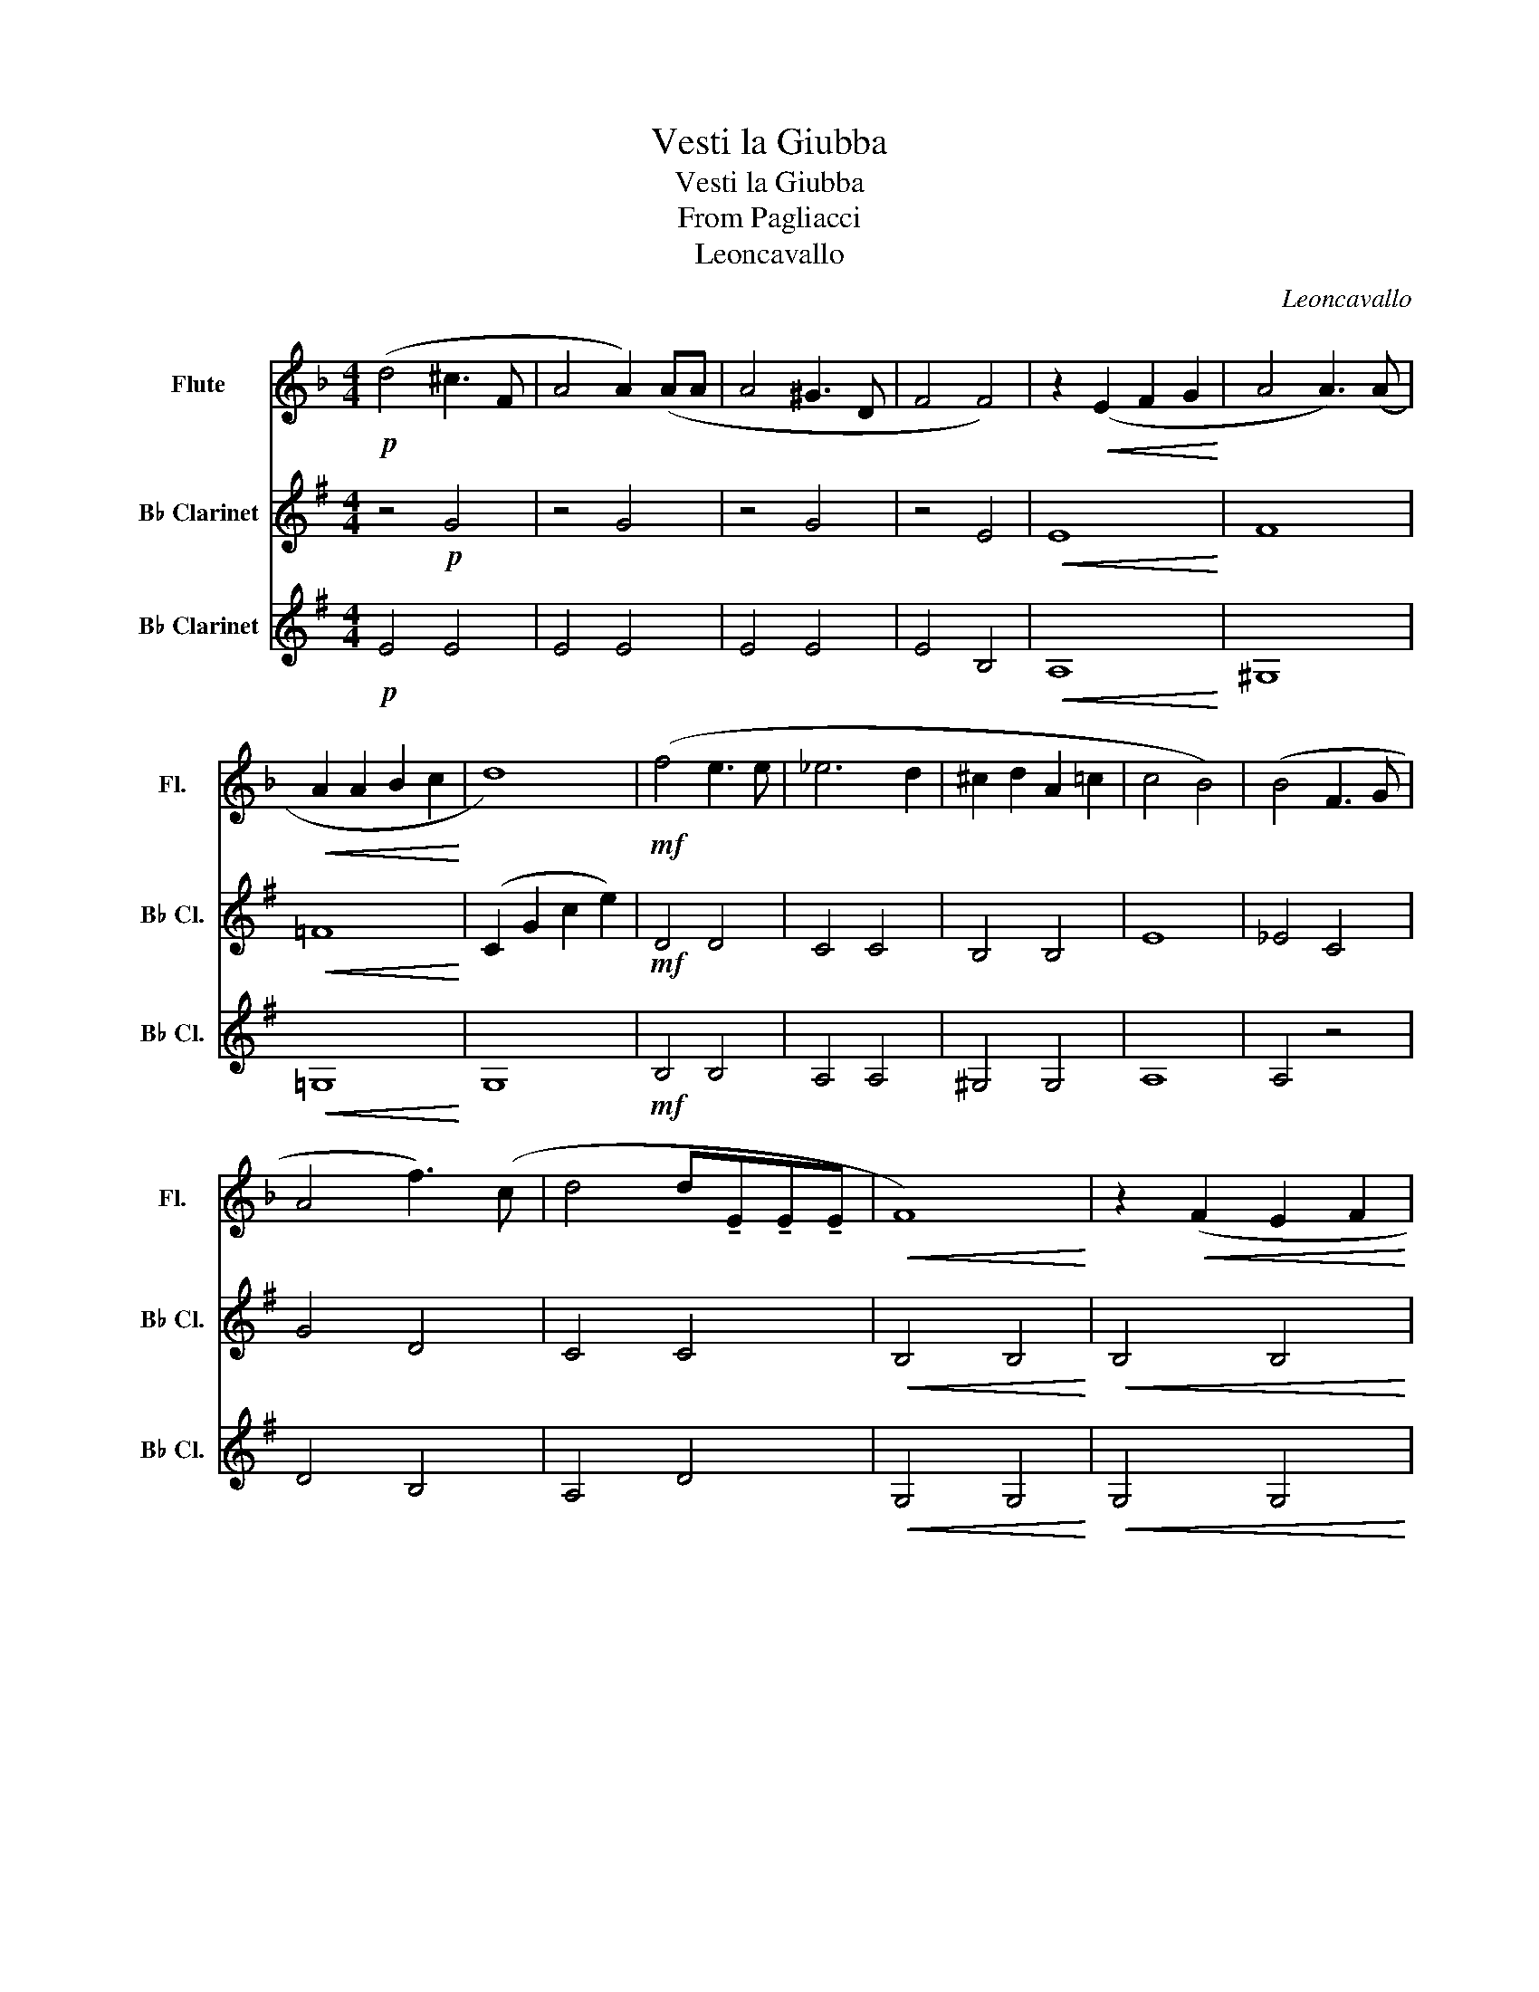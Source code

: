 X:1
T:Vesti la Giubba
T:Vesti la Giubba
T:From Pagliacci
T:Leoncavallo
C:Leoncavallo
%%score 1 2 3
L:1/8
M:4/4
K:F
V:1 treble nm="Flute" snm="Fl."
V:2 treble transpose=-2 nm="B♭ Clarinet" snm="B♭ Cl."
V:3 treble transpose=-2 nm="B♭ Clarinet" snm="B♭ Cl."
V:1
!p! (d4 ^c3 F | A4 A2) (AA | A4 ^G3 D | F4 F4) | z2!<(! (E2 F2 G2!<)! | A4 A3) (A | %6
!<(! A2 A2 B2 c2!<)! | d8) |!mf! (f4 e3 e | _e6 d2 | ^c2 d2 A2 =c2 | c4 B4) | (B4 F3 G | %13
 A4 f3) (c | d4 d!tenuto!E!tenuto!E!tenuto!E |!<(! F8)!<)! | z2!<(! (F2 E2 F2!<)! | %17
!<(! ^G2 A2 c2 f2!<)! |!f! _g4 _G2 G2 | F4 F2) z2 | z2 (E2 A2 ^G2 |"_cresc." c4 =B2 A2 | %22
 d2 d2 ^c3 =B |!f! e4) e4 |!<(! e8!<)! |!ff! (f4 e3 d | f4 e4) | (3z2 (e2 f2 (3g2 f3 e | g4 f4) | %29
!f! (e4 d3 B | A4) (3!tenuto!E2 !tenuto!F2 !tenuto!G2 |"^rit." A4 A2 A2 |!>(! A8!>)! |] %33
V:2
[K:G] z4!p! G4 | z4 G4 | z4 G4 | z4 E4 |!<(! E8!<)! | F8 |!<(! =F8!<)! | (C2 G2 c2 e2) | %8
!mf! D4 D4 | C4 C4 | B,4 B,4 | E8 | _E4 C4 | G4 D4 | C4 C4 |!<(! B,4 B,4!<)! |!<(! B,4 B,4!<)! | %17
!<(! D4 B,4!<)! |!f! C8 | D8 | D6 ^C2 |"_cresc." B,4 E2 D2 | ^C4 E4 |!f! A4 A4 |!<(! A8!<)! | %25
!ff! c8 | c8 | z4 c4 | z4 e4 | z4!f! E4 | E4 E4 |"^rit." ^D4 A,4 |!>(! ^G,4 z4!>)! |] %33
V:3
[K:G]!p! E4 E4 | E4 E4 | E4 E4 | E4 B,4 |!<(! A,8!<)! | ^G,8 |!<(! =G,8!<)! | G,8 |!mf! B,4 B,4 | %9
 A,4 A,4 | ^G,4 G,4 | A,8 | A,4 z4 | D4 B,4 | A,4 D4 |!<(! G,4 G,4!<)! |!<(! G,4 G,4!<)! | %17
!<(! G,4 G,4!<)! |!f! =F,8 | G,8 | F,8 |"_cresc." F,8 | F,4 F,4 |!f! C2 !>!f2 !>!e2 !>!c2 | %24
!<(! !>!B2 !>!F2 !>!^D2 !>!B,2!<)! |!ff! !>!A,4 A4 | A,4 A4 | C4 F4 | B,4 G4 |!f! A,4 C4 | G4 C4 | %31
"^rit." A4 B,4 |!>(! E4 E,4!>)! |] %33

